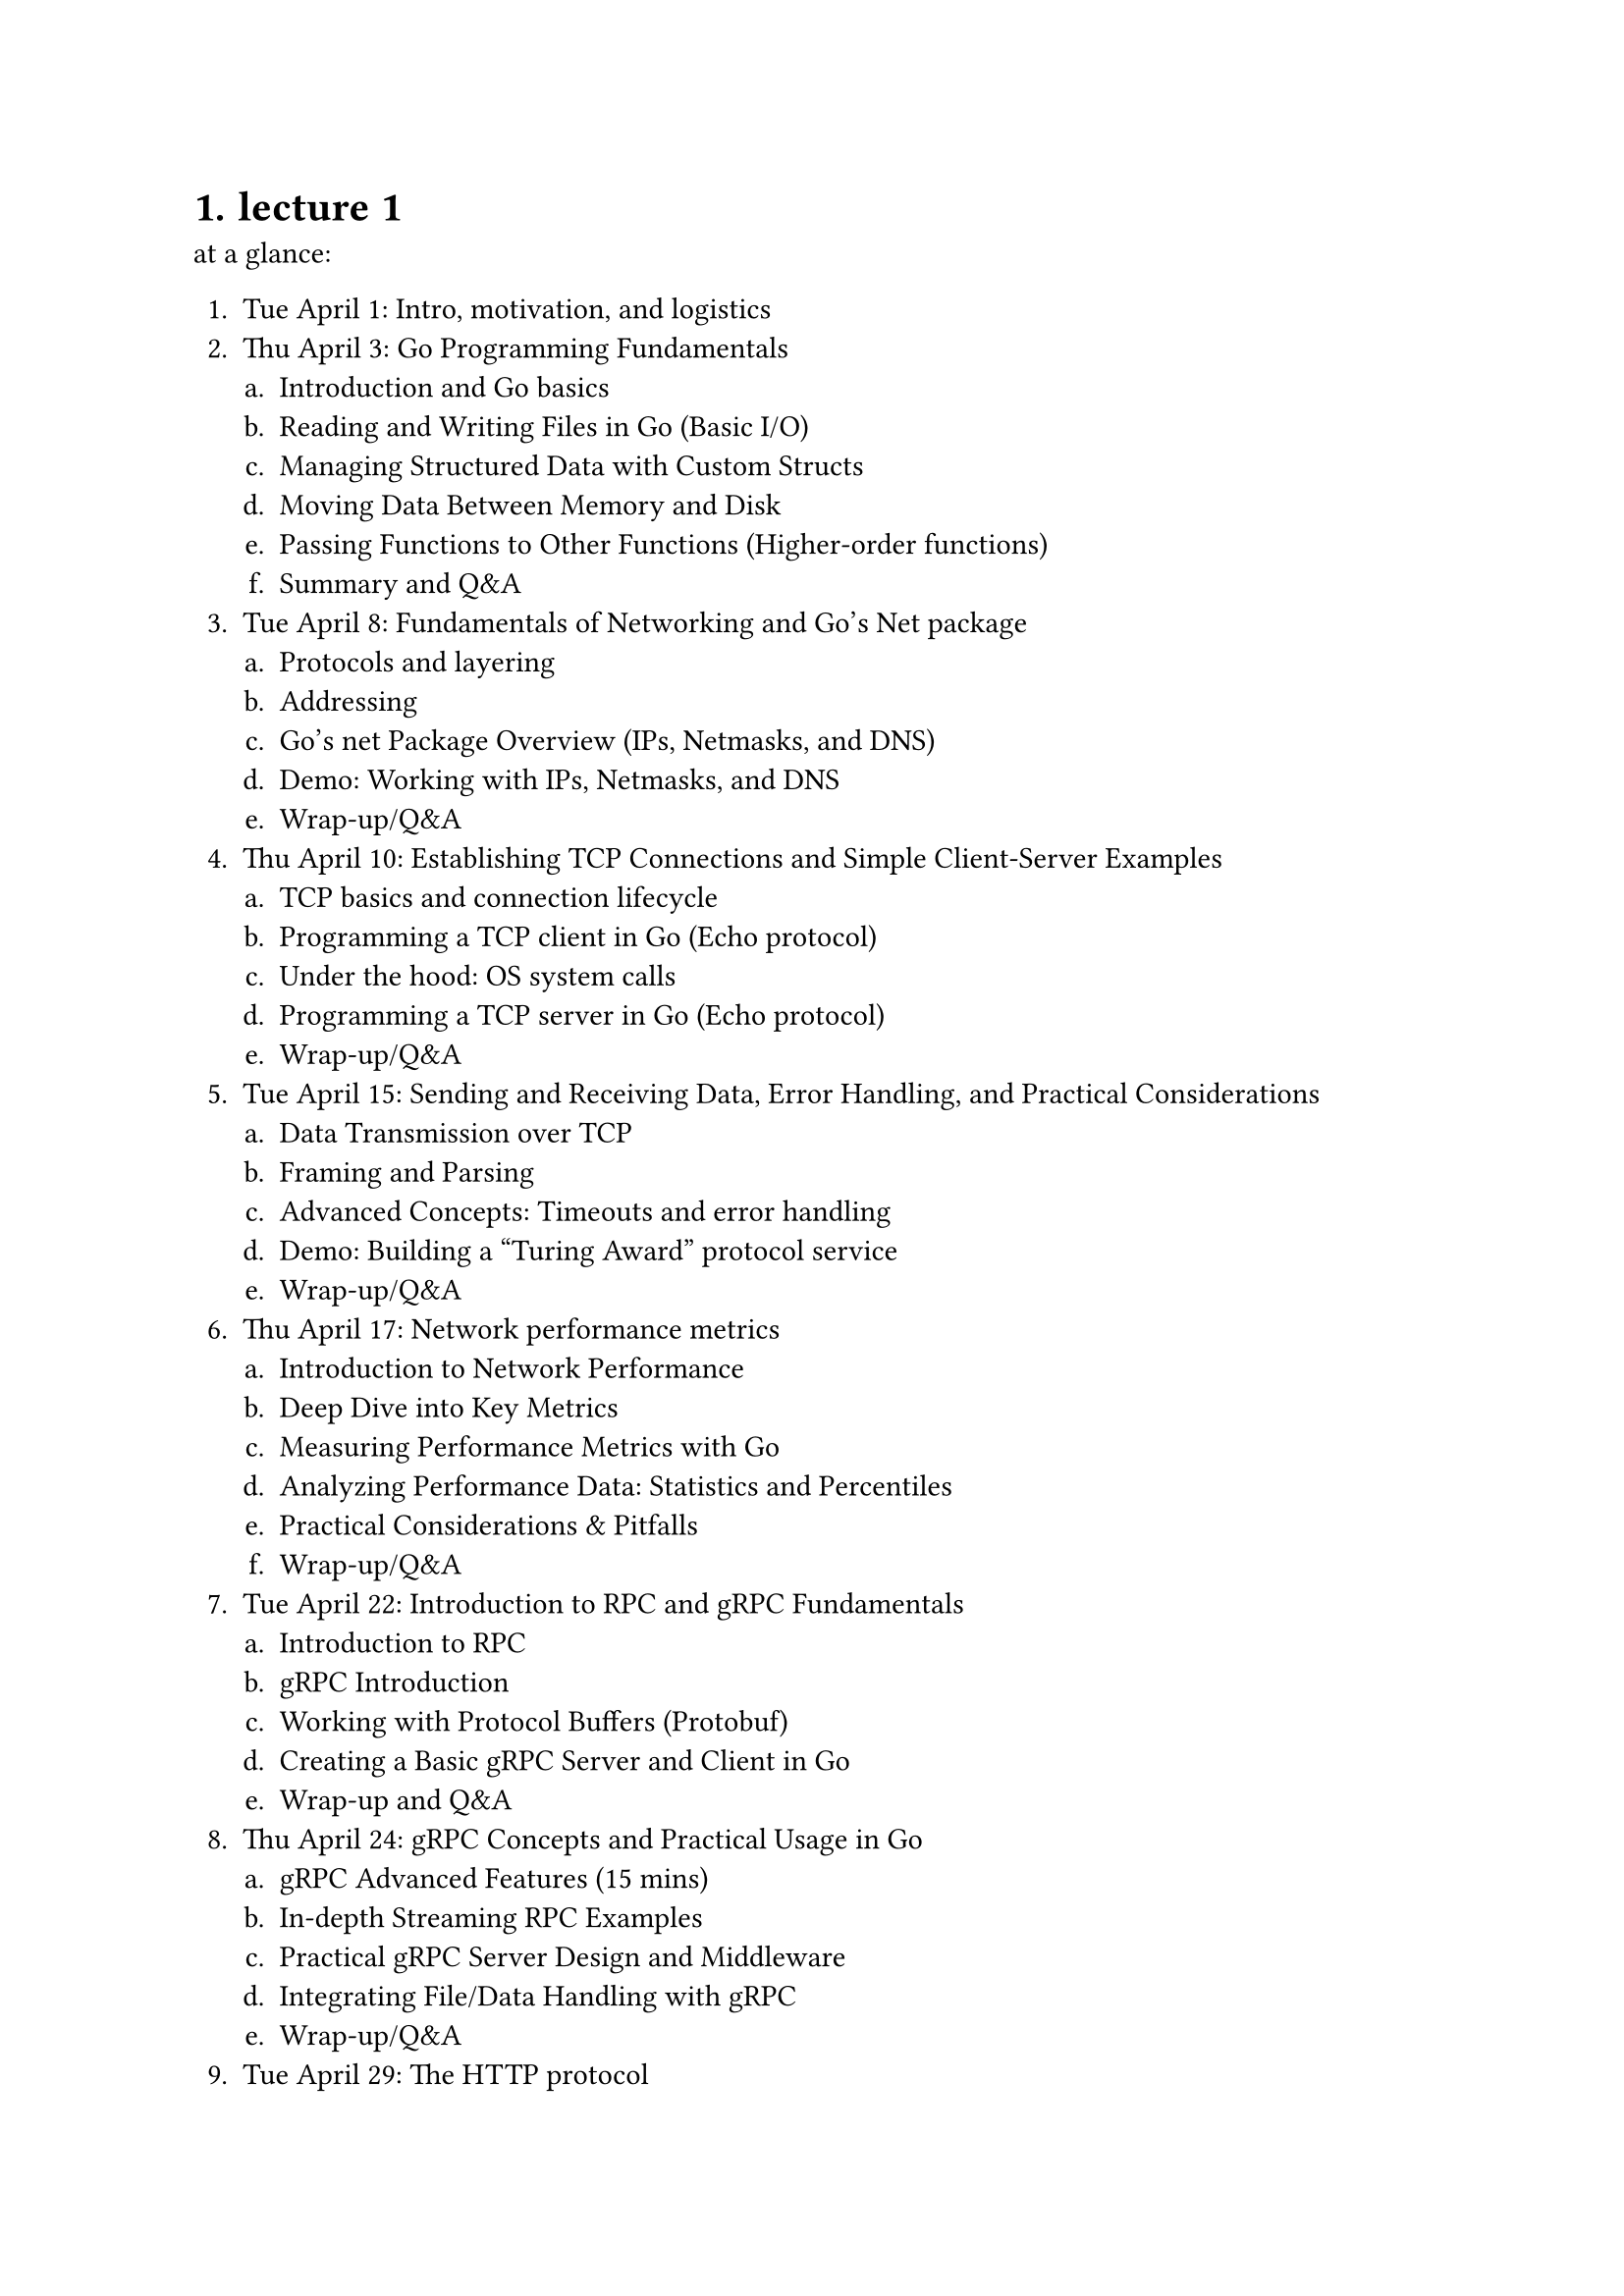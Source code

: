 #set heading(numbering: "1.")
#set enum(numbering: "1.a.")

= lecture 1

at a glance:

+  Tue April 1: Intro, motivation, and logistics
+ Thu April 3: Go Programming Fundamentals
  1. Introduction and Go basics
  2. Reading and Writing Files in Go (Basic I/O)
  3. Managing Structured Data with Custom Structs
  4. Moving Data Between Memory and Disk
  5. Passing Functions to Other Functions (Higher-order functions)
  6. Summary and Q&A
+ Tue April 8: Fundamentals of Networking and Go's Net package
  1. Protocols and layering
  2. Addressing
  3. Go's net Package Overview (IPs, Netmasks, and DNS)
  4. Demo: Working with IPs, Netmasks, and DNS
  5. Wrap-up/Q&A
+ Thu April 10: Establishing TCP Connections and Simple Client-Server Examples
  1. TCP basics and connection lifecycle
  2. Programming a TCP client in Go (Echo protocol)
  3. Under the hood: OS system calls
  4. Programming a TCP server in Go (Echo protocol)
  5. Wrap-up/Q&A
+ Tue April 15: Sending and Receiving Data, Error Handling, and Practical Considerations
  1. Data Transmission over TCP
  2. Framing and Parsing
  3. Advanced Concepts: Timeouts and error handling
  4. Demo: Building a "Turing Award" protocol service
  5. Wrap-up/Q&A
+ Thu April 17: Network performance metrics
  1. Introduction to Network Performance
  2. Deep Dive into Key Metrics
  3. Measuring Performance Metrics with Go
  4. Analyzing Performance Data: Statistics and Percentiles
  5. Practical Considerations & Pitfalls
  6. Wrap-up/Q&A
+ Tue April 22: Introduction to RPC and gRPC Fundamentals
  1. Introduction to RPC
  2. gRPC Introduction
  3. Working with Protocol Buffers (Protobuf)
  4. Creating a Basic gRPC Server and Client in Go
  5. Wrap-up and Q&A
+ Thu April 24: gRPC Concepts and Practical Usage in Go
  1. gRPC Advanced Features (15 mins)
  2. In-depth Streaming RPC Examples
  3. Practical gRPC Server Design and Middleware
  4. Integrating File/Data Handling with gRPC
  5. Wrap-up/Q&A
+ Tue April 29: The HTTP protocol
  1. Introduction to HTTP
  2. HTTP Requests & Responses
  3. Statelessness and Sessions
  4. HTTP Tools & Inspection (Demo)
  5. Wrap-up and Q&A
+ Thu May 6: Building Web Servers Using Go
  1. Introduction to Web Servers in Go
  2. Basic HTTP Server in Go (Demo)
  3. Basic Web Server and Request Handling
  4. Handling Requests and Responses
  5. Handling Multipart File Uploads
  6. Wrap-up and Q&A
+ Thu May 8: HTTP-Based Video Streaming with MPEG-DASH
  1. Introduction to HTTP Video Streaming
  2. Fundamentals of MPEG-DASH
  3. Understanding DASH Manifests and Segments
  4. Adaptive Bitrate (ABR) Streaming
  5. Implementing Basic HTTP-based Streaming in Go
  6. Wrap-up/Q&A
+ Tue May 13: Introduction to SQLite and Go
  1. Introduction to Databases & SQLite
  2. Basics of SQL for Beginners
  3. Using SQLite with Go
  4. Practical Tips and Patterns
  5. Wrap-up/Q&A
+ Thu May 15: Scaling Networked Services
  1. Introduction to Scaling (Horizontal vs. Vertical)
  2. Factors affecting scalability, metrics, and bottlenecks
  3. Techniques for Scaling Networked Services
  4. Practical Examples: Scaling Network Services with Go
  5. Real-world Considerations and Challenges
  6. Wrap-up/Q&A
+ Tue May 20: Locating and Scaling Data with Consistent Hashing
  1. Introduction to finding "flat names"
  2. Peer-to-peer (P2P) networks
  3. Understanding Consistent Hashing (vs static hashing)
  4. Practical Implementation: Consistent Hashing in Go (20 mins)
  5. Wrap-up/Q&A
+ Thu May 22: Content Distribution Networks (CDNs) featuring Akamai
+ Tue May 27: Fault-tolerance
+ Thu May 29: Fault-tolerance (con't)
+ Tue June 3: Guest Lecture
+ Thu June 6: Wrap-up and conclusions

= lecture 2

slides are about what go is

= lecture 3

== protocols and layering

each layer relies on services from below, exports to above

interface between layers determines interaction

/ encapsulation: hiding implementation details
/ modularity: changing layer w/o changing other layers

=== internet delivery model

packets between hosts. connectionless, e/ packet is handled separately, independently

IP packet has 20 byte (5 32-bit words) header

/ host: computers eg laptops, etc
/ packet: sent/received, up to 64KB, 1500 bytes is norm
/ "best effort" delivery: arbitrary order of delivery, can be lost, no auto retransmit, poss duplicates, corruption, arbitrary delays
/ RPC: remote procedure call, allows to "call into" code on another machine
/ TCP: stream of bytes, ensures data arrives reliably in same order
  - connection oriented, requires establishing/terminating conn
  - "infinite byte stream"
  - reliable in order delivery, retransmission, no dupes
  - high latency variance (a cost)
  - eg: http, ssh, ftp
/ UDP: packets of data sent from app to another
  - best effort, arb order, no retransmit, dupes
  - low latency variance
  - packet-like interface, requires packetizing
  - eg: dns, voip, vod

network layers: application, transport, network, link

OSI network stack: application (7), presentation, session, transport, network, data link (logical link control, media access control), physical (1)

encapsulation via headers, eg:
```
MAC(IP(TCP(H5(H6(H7(request...))))))FCS
```

== addressing

- with client app, need to comm w remote sys via IP addr
- when implementing network service on cloud, typically assigned subnet (group) of IP addr. need to use/manage appropriately

IP protocol: prepend IP header to message, set dest and source IP addr, let internet routers forward it along shortest path. then destination network forwards to intended host

/ IPv4: 32 bits, usually presented as four octets
/ IPv6: 128 bits, presented as 8 16-bit blocks in hex separated by colons

each network globally assigned 1+ groups of contiguous IP addr. hosts in network locally assigned IP addr from that range

/ route aggregation: each router keeps "next hop" on per-network (not per-host) basis, list of networks (and next hops) and their size
/ class-based addressing: (not rly used anymore) most significant bits determine "class". class A `0...` 16M hosts, class B `10...` 64K hosts, class C `110...` 254 hosts

  prefix followed by network bits then host bits

  special addrs:
  - class D `1110...` for multicast, class E `1111...` experimental
  - 127.0.0.1: localhost
  - host bits all 0: network address
  - host bits all 1: broadcast addr (sends to all hosts in local network, often disabled for large networks)

  example: 192.168.0.0/16 has IP 192.168.156.97, with network IP 192.168.0.0, host IP 0.0.156.97

  running out of classes A and B, and C too small
/ CIDR (classless inter-domain routing): 1993, networks described by variable-length prefix and length, allows arbitrary allocation between network and host address

  / prefix: network bits
  / mask: number of significant bits representing prefix

  e.g. 10.95.1.2 is in 10.0.0.0/8: 10.0.0.0 is network, remainder 95.1.2 is host

  finer grained allocation, aggregation, but more expensive lookup (longest prefix match)

let $L =$ prefix length in bits
- IP is 32 bits wide
- network is $L$ bits wide
- host is $32-L$ bits wide
- subnet mask is $L$ $1$'s, then $32-L$ $0$'s

example: 192.168.156.97/19. "/19" means first 19 bits are _network_ bits, $32-19$ define host.

example: suppose we're an internet provider. connect to internet, advertising and being assigned 212.56.132.0/22 range
- first $22$ bits are network, we control $10$ bits
- we can give four customers 256 IP addrs each: 212.56.132.0/24, 212.56.133.0/24, 212.56.134.0/24, 212.56.135.0/24
  - first 22 of their bits are all the same
  - we can use next 2 bits to forward to customer

/ port: IP addr actually identifies network interface on machine. to identify programs, use port
  - 0--1024 reserved for OS, 1024+ we can use
/ domain name system (DNS): convert name to addr
  ```go
  ips, err := net.LookupIP("www.google.com") // names can map to > 1 IP addr
  ```

= lecture 4

== time

unix "time" protocol

- TCP port 13
- app initiating connection called "client," receiving end is "server"
- TCP bidirectional protocol, can send bytes either way
- format: ASCII date string #emoji.skull

layers for querying time:

- L7: timequery.go
- L4: TCP (source: autoassign port, dest: 13)
- L3: IP (source: autoassigned, dest: time.nist.gov)
- L2: link layer (e.g. wifi, ethernet), beyond us
- L1: physical layer (e.g. modulation on radio), way beyond us

== syscalls

client (like caller in phone call):

- `open_clientfd`
  - creates socket, gets socket descriptor (on unix, sockets are basically files). no network activity yet
    ```c
    int sock = socket(AF_INET, SOCK_STREAM, 0);
    ```
    - `socket()` returns file descriptor
    - `AF_INET` (or `PK_INET`): IPv4 addr family, want internet protocol. `AF_INET6` for IPv6
    - `SOCK_STREAM` for streaming socket type, means TCP (as opposed to `SOCK_DGRAM`)
    - `sock < 0` means fail
  - call `connect`, initiate connection request to server given IP addr, port number
    - client does 3-way handshake: client sends SYN packet, server replies with SYN ACK packet, then client responds with its own ACK packet, and the connection is established
    - high overhead especially from transmission, so usually when connection open, try to keep it open and do many operations through it, not a connection for every little op
    - ```c
      struct sockaddr_in sin;
      memset(&sin, 0, sizeof(sin));
      sin.sin_family = AF_INET;
      sin.sin_addr.s_addr = inet_addr("128.32.132.214");
      sin.sin_port = htons(80);
      if (connect(sock, (struct sockaddr *) &sin, sizeof(sin)) < 0) {
        // fail
      }
      ```
      - `connect()` waits until connection establishes/fails
      - `inet_addr()` converts IP addr str to 32-bit addr number (in network byte order)
- once TCP connection established, enter point where both endpoints can `read`/`write` data to e/o.
  ```c
  int read_bytes = recv(sock, buffer, expected_data_len, 0);
  ```
  - `recv()` (or `read()`, `readv()`) reads bytes from socket, returns number of bytes read
  - `read_bytes` may not equal `expected_data_len`
    - if no data available, it blocks
    - if only partial data available, `read_bytes < expected_data_len`. should retry for remaining portion
    - on socket close, `read_bytes == 0` (not error)
    - `read_bytes < 0` means fail
  - usually want to call in a loop
  ```c
  int sent_bytes = send(sock, data_addr, data_len, 0);
  ```
  - `send()` (or `write()`, `writev()`) sends bytes, returns number of bytes sent
  - sockets blocking by default, will block until all data sent
    - this course will only worry about blocking
  - for non-blocking sockets, `sent_bytes` may not equal `data_len`, if kernel doesn't have enough space and accepts partial data, so must retry for unsent data
  - `sent_bytes < 0` means fail
- client eventually calls `close`, initiating teardown process, making server also close connection
  - graceful close has its own packets involved

server (like person answering in phone call)

- `open_listenfd`
  - create socket data structure (determines if TCP/UDP). OS doesnt know if we're server or client yet
  - `bind` takes socket, associates with address (network interface, e.g. "i don't care") and port number. no network activity yet
    ```c
    struct sockaddr_in sin;
    memset(&sin, 0, sizeof(sin));
    sin.sin_family = AF_INET;
    sin.sin_addr.s_addr = INADDR_ANY;
    sin.sin_port = htons(server_port);
    if (bind(sock, (struct sockaddr *) &sin, sizeof(sin)) < 0) {
      // fail
    }
    ```
    - `bind()` binds socket with port number. kernel remembers which process has which port, only one process can bind a port at a time
      - can call on client if you care what TCP port the client socket is assoc with
    - `struct sockaddr_in`: IPv4 socket addr struct (`struct sockaddr_in6` for IPv6)
    - `INADDR_ANY`: if server has multiple IP addresses, bind any
      - allows for binding to just wifi or just ethernet
    - `htons()` converts host to network byte order
      - most machines (not all) are little-endian
      - internet standardized on big-endian, including ports (2 byte number)
      - utility functions: `htons(uint16_t hostval)`, `htonl(uint32_t hostval)`, `ntohs(uint16_t netval)`, `ntohl(uint32_t netval)`. `h` host, `n` network byte order; `s` short (16-bit), `l` long (32-bit)
  - `listen` tells OS this is a server socket, will accept connections from network
    ```c
    if (listen(sock, back_log) < 0) {
      // fail
    }
    ```
    - sockets default to active. must be passive to get connections
    - `listen()` converts socket to passive
    - `back_log`: connection-waiting queue size (e.g. 32)
      - busy server may need large value, e.g. 1024
      - parks incoming connections in a queue while handling one connection
      - configurable in Go. to decouple accepting and handling connections, we use concurrency
- `accept` blocks program thread, wait for incoming connection requests.
  ```c
  struct sockaddr_in client_sin;
  int addr_len = sizeof(client_sin);
  int client_sock = accept(listening_sock,
                          (struct sockaddr *) &client_sin,
                          &addr_len);
  ```
  - if `client_sock < 0`, fail
  - `accept()` returns new *client socket descriptor* for client connection in connection-waiting queue, to communicate with client. passive socket (`listening_sock`) not for client comms
- once connection established, `accept` unblocks, now can `read`/`write` with client
- at some point, either:
  - call `close` on server side, which'll tell client connection is closed, return to loop and `accept` next connection
  - client closes connection suddenly. if `write`ing to client, will get error message. if `read`ing, will get error that indicates that they've closed connection, so can close server side of things

continues in lecture 5...

